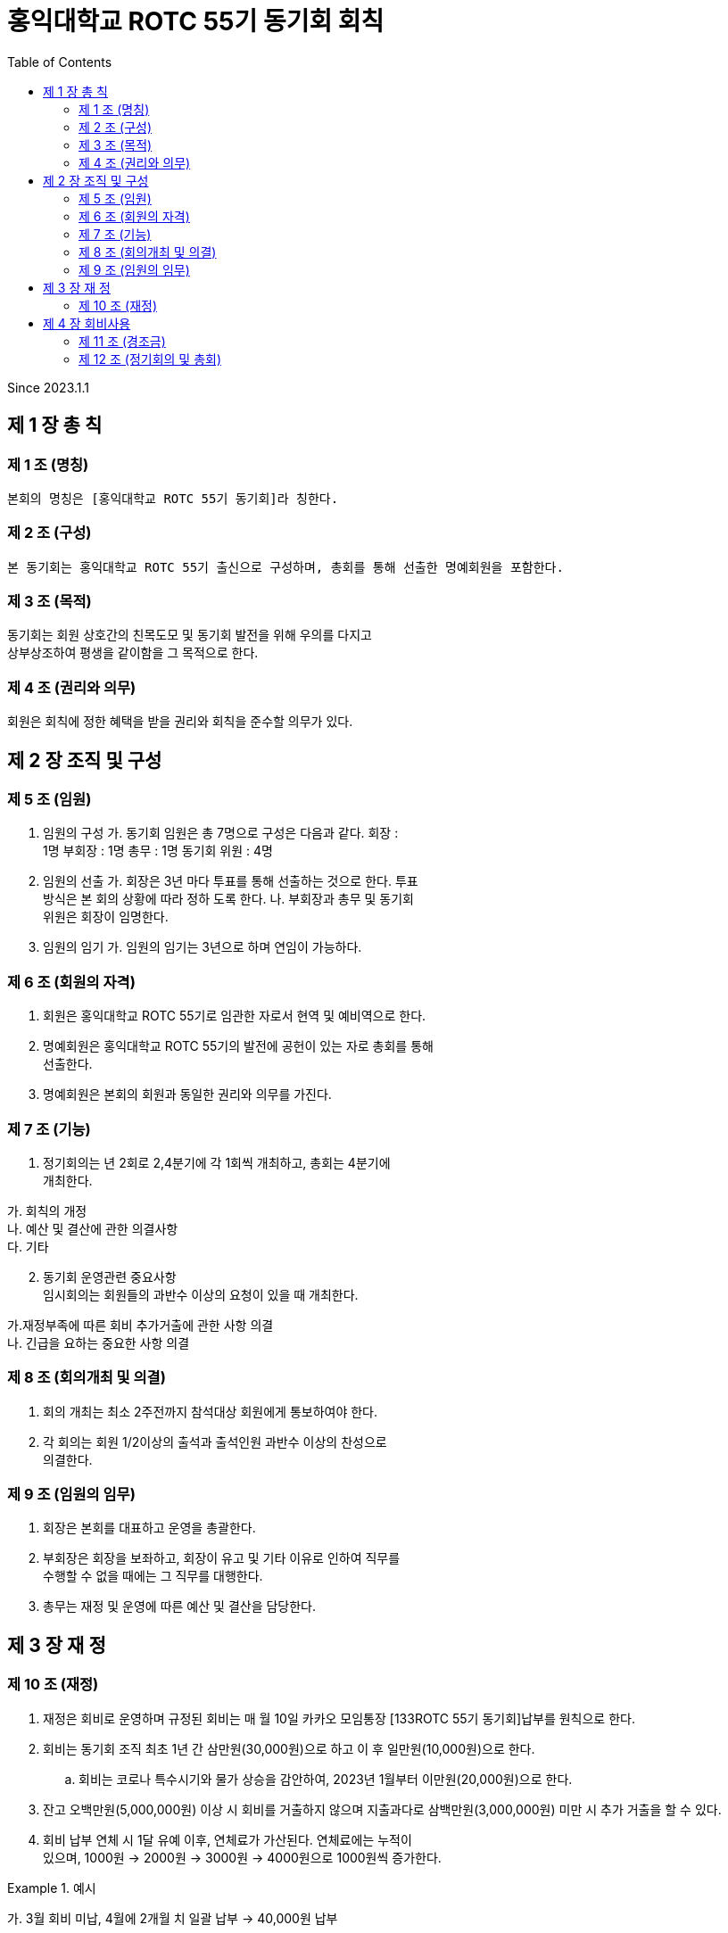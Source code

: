 = 홍익대학교 ROTC 55기 동기회 회칙
:reproducible:
:listing-caption: Source
:source-highlighter: rouge
:toc:
:hardbreaks:

Since 2023.1.1

== 제 1 장 총 칙

=== 제 1 조 (명칭)

....
본회의 명칭은 [홍익대학교 ROTC 55기 동기회]라 칭한다.
....

=== 제 2 조 (구성)

....
본 동기회는 홍익대학교 ROTC 55기 출신으로 구성하며, 총회를 통해 선출한 명예회원을 포함한다.
....

=== 제 3 조 (목적)

동기회는 회원 상호간의 친목도모 및 동기회 발전을 위해 우의를 다지고
상부상조하여 평생을 같이함을 그 목적으로 한다.

=== 제 4 조 (권리와 의무)

회원은 회칙에 정한 혜택을 받을 권리와 회칙을 준수할 의무가 있다.

== 제 2 장 조직 및 구성

=== 제 5 조 (임원)

[arabic]
. 임원의 구성 가. 동기회 임원은 총 7명으로 구성은 다음과 같다. 회장 :
1명 부회장 : 1명 총무 : 1명 동기회 위원 : 4명
. 임원의 선출 가. 회장은 3년 마다 투표를 통해 선출하는 것으로 한다. 투표
방식은 본 회의 상황에 따라 정하 도록 한다. 나. 부회장과 총무 및 동기회
위원은 회장이 임명한다.
. 임원의 임기 가. 임원의 임기는 3년으로 하며 연임이 가능하다.

=== 제 6 조 (회원의 자격)

[arabic]
. 회원은 홍익대학교 ROTC 55기로 임관한 자로서 현역 및 예비역으로 한다.
. 명예회원은 홍익대학교 ROTC 55기의 발전에 공헌이 있는 자로 총회를 통해
선출한다.
. 명예회원은 본회의 회원과 동일한 권리와 의무를 가진다.

=== 제 7 조 (기능)


. 정기회의는 년 2회로 2,4분기에 각 1회씩 개최하고, 총회는 4분기에
개최한다. 
====
가. 회칙의 개정 
나. 예산 및 결산에 관한 의결사항 
다. 기타
====

[arabic, start=2]
. 동기회 운영관련 중요사항
임시회의는 회원들의 과반수 이상의 요청이 있을 때 개최한다. 
====
가.재정부족에 따른 회비 추가거출에 관한 사항 의결 
나. 긴급을 요하는 중요한 사항 의결
====

=== 제 8 조 (회의개최 및 의결)

[arabic]
. 회의 개최는 최소 2주전까지 참석대상 회원에게 통보하여야 한다.
. 각 회의는 회원 1/2이상의 출석과 출석인원 과반수 이상의 찬성으로
의결한다.

=== 제 9 조 (임원의 임무)

[arabic]
. 회장은 본회를 대표하고 운영을 총괄한다.
. 부회장은 회장을 보좌하고, 회장이 유고 및 기타 이유로 인하여 직무를
수행할 수 없을 때에는 그 직무를 대행한다.
. 총무는 재정 및 운영에 따른 예산 및 결산을 담당한다.

== 제 3 장 재 정

=== 제 10 조 (재정)


. 재정은 회비로 운영하며 규정된 회비는 매 월 10일 카카오 모임통장 [133ROTC 55기 동기회]납부를 원칙으로 한다.

. 회비는 동기회 조직 최초 1년 간 삼만원(30,000원)으로 하고 이 후 일만원(10,000원)으로 한다. 

.. 회비는 코로나 특수시기와 물가 상승을 감안하여, 2023년 1월부터 이만원(20,000원)으로 한다.

. 잔고 오백만원(5,000,000원) 이상 시 회비를 거출하지 않으며 지출과다로 삼백만원(3,000,000원) 미만 시 추가 거출을 할 수 있다.

. 회비 납부 연체 시 1달 유예 이후, 연체료가 가산된다. 연체료에는 누적이
있으며, 1000원 -> 2000원 -> 3000원 -> 4000원으로 1000원씩 증가한다.

.예시
====
가. 3월 회비 미납, 4월에 2개월 치 일괄 납부 -> 40,000원 납부

나. 3,4월 회비 미납, 5월에 3개월 치 일괄 납부 -> 61,000원 납부

다. 3,4,5월 회비 미납, 6월에 4개월 치 일괄 납부 -> 83,000원 납부

라. 1,2,3,4월 회비 미납, 5월에 5개월 치 일괄 납부 -> 106,000원 납부

====

== 제 4 장 회비사용

=== 제 11 조 (경조금)

....
 본 동기회는 회원 및 회원 상호간의 상부상조를 위하여 아래와 같이 경조금을 지급한다.
....

=== 제 12 조 (정기회의 및 총회)

[arabic]
. 회비 사용 기준(아래 사항에 대해 모두 충족해야 한다.)

가. 모임 일자 최소 30일 전 공지한다. 나. 모임 인원 10명 이상이여야 한다.

제 13 조 (명절 선물)

[arabic]
. 명절 선물(설날-구정)
====
* 가. 동기회의 우의를 다지기 위함과 주기적인 친목도모를 목적으로 한다. 
* 나. 아래 사항에 대해 모두 충족한 사람들 중 무작위로 3명을 선출하여 증정한다.
** (1) 7월~12월(6개월)간 회비 납부에 이상 없이(연체납부 포함) 완납을 한 자.
* 다. 50,000원 상당의 선물(택배비 별도)로 한다.
====

[arabic, start=2]
. 명절 선물(추석)
====
* 가. 동기회의 우의를 다지기 위함과 주기적인 친목도모를 목적으로 한다.
* 나.아래 사항에 대해 모두 충족한사람들 중 무작위로 3명을 선출하여 증정한다. 
** (1) 1월~6월(6개월)간 회비 납부에 이상 없이(연체납부 포함) 완납을 한 자.
** (2) 연말 모임에 타당한 사유로 불참한 자. 

* 다. 50,000원 상당의 선물(택배비 별도)로 한다.
====
